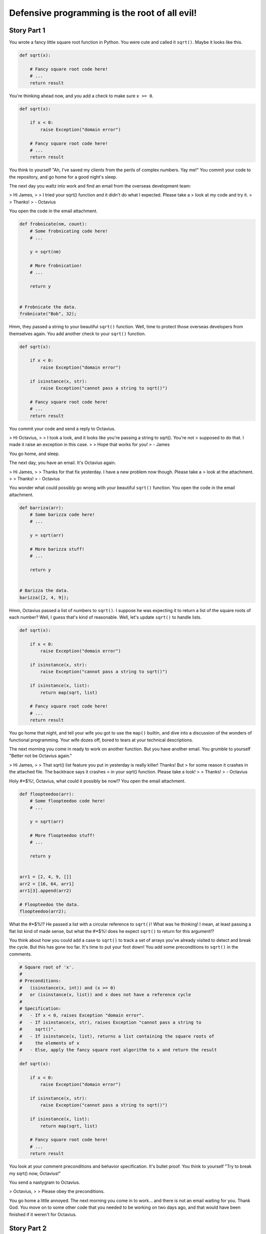 ==============================================
Defensive programming is the root of all evil!
==============================================

Story Part 1
============

You wrote a fancy little square root function in Python. You were cute and
called it ``sqrt()``. Maybe it looks like this.

.. code:: python

  def sqrt(x):

      # Fancy square root code here!
      # ...
      return result

You're thinking ahead now, and you add a check to make sure ``x >= 0``.

.. code:: python

  def sqrt(x):

      if x < 0:
          raise Exception("domain error")

      # Fancy square root code here!
      # ...
      return result

You think to yourself "Ah, I've saved my clients from the perils of complex
numbers. Yay me!" You commit your code to the repository, and go home for a good
night's sleep.

The next day you waltz into work and find an email from the overseas development
team:

> Hi James,
>
> I tried your sqrt() function and it didn't do what I expected. Please take a
> look at my code and try it.
> 
> Thanks!
> - Octavius

You open the code in the email attachment.

.. code:: python

  def frobnicate(nm, count):
      # Some frobnicating code here!
      # ...

      y = sqrt(nm)

      # More frobnication!
      # ...

      return y


  # Frobnicate the data.
  frobnicate("Bob", 32);

Hmm, they passed a string to your beautiful ``sqrt()`` function. Well, time to
protect those overseas developers from themselves again. You add another check
to your ``sqrt()`` function.

.. code:: python

  def sqrt(x):

      if x < 0:
          raise Exception("domain error")

      if isinstance(x, str):
          raise Exception("cannot pass a string to sqrt()")

      # Fancy square root code here!
      # ...
      return result

You commit your code and send a reply to Octavius.

> Hi Octavius,
>
> I took a look, and it looks like you're passing a string to sqrt(). You're not
> supposed to do that. I made it raise an exception in this case.
>
> Hope that works for you!
> - James

You go home, and sleep.

The next day, you have an email. It's Octavius again.

> Hi James,
>
> Thanks for that fix yesterday. I have a new problem now though. Please take a
> look at the attachment.
> 
> Thanks!
> - Octavius

You wonder what could possibly go wrong with your beautiful ``sqrt()``
function. You open the code in the email attachment.

.. code:: python

  def barriza(arr):
      # Some barizza code here!
      # ...

      y = sqrt(arr)

      # More barizza stuff!
      # ...

      return y


  # Barizza the data.
  barizza([2, 4, 9]);

Hmm, Octavius passed a list of numbers to ``sqrt()``. I suppose he was expecting
it to return a list of the square roots of each number? Well, I guess that's
kind of reasonable. Well, let's update ``sqrt()`` to handle lists.

.. code:: python

  def sqrt(x):

      if x < 0:
          raise Exception("domain error")

      if isinstance(x, str):
          raise Exception("cannot pass a string to sqrt()")

      if isinstance(x, list):
          return map(sqrt, list)

      # Fancy square root code here!
      # ...
      return result

You go home that night, and tell your wife you got to use the ``map()`` builtin,
and dive into a discussion of the wonders of functional programming. Your wife
dozes off, bored to tears at your technical descriptions.

The next morning you come in ready to work on another function. But you have
another email. You grumble to yourself "Better not be Octavius again."


> Hi James,
>
> That sqrt() list feature you put in yesterday is really killer! Thanks! But
> for some reason it crashes in the attached file. The backtrace says it crashes
> in your sqrt() function. Please take a look!
>
> Thanks!
> - Octavius

Holy #*$%!, Octavius, what could it possibly be now!? You open the email
attachment.

.. code:: python

  def floopteedoo(arr):
      # Some floopteedoo code here!
      # ...

      y = sqrt(arr)

      # More floopteedoo stuff!
      # ...

      return y


  arr1 = [2, 4, 9, []]
  arr2 = [16, 64, arr1]
  arr1[3].append(arr2)

  # Floopteedoo the data.
  floopteedoo(arr2);

What the #*$%!? He passed a list with a circular reference to ``sqrt()``! What
was he thinking! I mean, at least passing a flat list kind of made sense, but
what the #*$%! does he expect ``sqrt()`` to return for this argument!?

You think about how you could add a case to ``sqrt()`` to track a set of arrays
you've already visited to detect and break the cycle. But this has gone too far.
It's time to put your foot down! You add some preconditions to ``sqrt()`` in the
comments.

.. code:: python

  # Square root of 'x'.
  #
  # Preconditions:
  #   (isinstance(x, int)) and (x >= 0)
  #   or (isinstance(x, list)) and x does not have a reference cycle
  #
  # Specification:
  #   - If x < 0, raises Exception "domain error".
  #   - If isinstance(x, str), raises Exception "cannot pass a string to
  #     sqrt()".
  #   - If isinstance(x, list), returns a list containing the square roots of
  #     the elements of x
  #   - Else, apply the fancy square root algorithm to x and return the result

  def sqrt(x):

      if x < 0:
          raise Exception("domain error")

      if isinstance(x, str):
          raise Exception("cannot pass a string to sqrt()")

      if isinstance(x, list):
          return map(sqrt, list)

      # Fancy square root code here!
      # ...
      return result

You look at your comment preconditions and behavior specification. It's bullet
proof. You think to yourself "Try to break my sqrt() now, Octavius!"

You send a nastygram to Octavius.

> Octavius,
>
> Please obey the preconditions.

You go home a little annoyed. The next morning you come in to work... and there
is not an email waiting for you. Thank God. You move on to some other code that
you needed to be working on two days ago, and that would have been finished if
it weren't for Octavius.

Story Part 2
============

A few days go blissfully by. The new guy, Terrance, broke the build on Wednesday
morning right before donut hour. It finally got fixed Thursday night. It's
Friday morning now. It's going to be a productive day.

You innocently peruse your email before you get started on "real work".

> Hey James,
>
> I noticed you changed sqrt() a few days ago, and it broke some of our tests.
> Can you please get the attached code working again?
>
> Thanks
> - Octavius

You recall a few days ago that you removed the check for ``isinstance(x, str)``.
That should be safe since it now says in the preconditions that ``x`` cannot be
a string. What could possibly go wrong with that change?

The thought crosses your mind to ignore Octavius entirely and get some useful
work done. You open the attachment anyway.

.. code:: python

  def raise_exception():
      sqrt("Bob")

  def kaloobanitize(alphasaurus_rex):
      # Advanced kaloobanitizing algorithm.
      if triceratops is None:
        raise_exception()
      else:
        return triceratops

This is absolutely mind boggling! He used ``sqrt("Bob")`` to raise an
exception!? You schedule a phone conference for next Tuesday night with the
overseas team. It's time to set Octavius straight.

You go home, and have a wonderful weekend, except the part where your daughter
vomitted oreo cookies all over the back seat. But, kids will be kids. Monday
rolls around, and you're not looking forward to staying late on Tuesday night.
But it must be done.

Finally the hour of the conference call is here. You've played through how the
conversation might go in your head. You thought you had thought of all the
possible idiotic things they might say, and how you could set them straight. But
then Octavius himself hits you with this gem of a sentence.

> Octavius:
>
> So, in your specification for sqrt(), we noticed it said that if we pass a
> string to sqrt(), it raises an exception. We wanted to reuse that code to
> raise exceptions when we kaloobanitize the dinosaurs. So, we used sqrt("Bob")
> to do that. Then suddenly, you stopped supporting that exception raising
> feature, and our tests broke. Can you bring the exception back, please?

"I never said that in the specification!" you bark back. But they insist. You
look back in the commit history, and lo and behold, there it is.

.. code:: python

  # Square root of 'x'.
  #
  # Preconditions:
  #   (isinstance(x, int)) and (x >= 0)
  #   or (isinstance(x, list)) and x does not have a reference cycle
  #
  # Specification:
  #   - If x < 0, raises Exception "domain error".
  #   - If isinstance(x, str), raises Exception "cannot pass a string to
  #     sqrt()".
  #   - If isinstance(x, list), returns a list containing the square roots of
  #     the elements of x
  #   - Else, apply the fancy square root algorithm to x and return the result

  def sqrt(x):
      ...

> You:
>
> Okay, well I thought it was obvious that throwing the exception wasn't
> supposed to be a "feature" that you should use.
>
> Octavius:
>
> What do you mean? Obvious? It's in the specification that sqrt() raises an
> exception if we pass a string. We thought that was a feature. How were we
> supposed to know!?
>
> You:
>
> Look, I'm sorry, but that wasn't supposed to be a feature. You guys are
> going to have to change your code.
>
> Octavius:
>
> Now hold on a sec. Are you telling me you aren't supporting backwards
> compatibility when you update sqrt()? Well if that's the case, then what
> features CAN we depend on!?
>
> You:
>
> Look, guys, I'm sorry. Really. It's my bad. I should have communicated better.
> But you have to understand, that's not a feature that sqrt() supports. I'll
> comb through the specification again, and make sure this doesn't happen again.
> Okay?

Octavius gripes that that's not really a thorough answer, and the overseas team
is still unsure what aspects of ``sqrt()`` specification are features and what
aspects are quote-unquote "not features". But you assure them that you'll sort
it out in the morning, and it will all be crystal clear.
